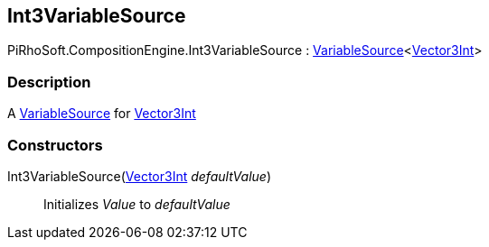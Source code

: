 [#reference/int3-variable-source]

## Int3VariableSource

PiRhoSoft.CompositionEngine.Int3VariableSource : <<reference/variable-source-1.html,VariableSource>><https://docs.unity3d.com/ScriptReference/Vector3Int.html[Vector3Int^]>

### Description

A <<reference/variable-source.html,VariableSource>> for https://docs.unity3d.com/ScriptReference/Vector3Int.html[Vector3Int^]

### Constructors

Int3VariableSource(https://docs.unity3d.com/ScriptReference/Vector3Int.html[Vector3Int^] _defaultValue_)::

Initializes _Value_ to _defaultValue_